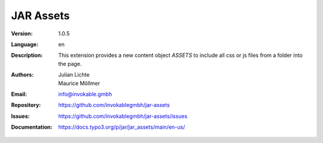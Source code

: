 =============================================================
JAR Assets
=============================================================

:Version:
   1.0.5

:Language:
   en

:Description:
    This extension provides a new content object `ASSETS` to include all css or js files from a folder into the page.

:Authors:
   Julian Lichte, Maurice Möllmer

:Email:
   info@invokable.gmbh

:Repository: https://github.com/invokablegmbh/jar-assets
:Issues: https://github.com/invokablegmbh/jar-assets/issues
:Documentation: https://docs.typo3.org/p/jar/jar_assets/main/en-us/